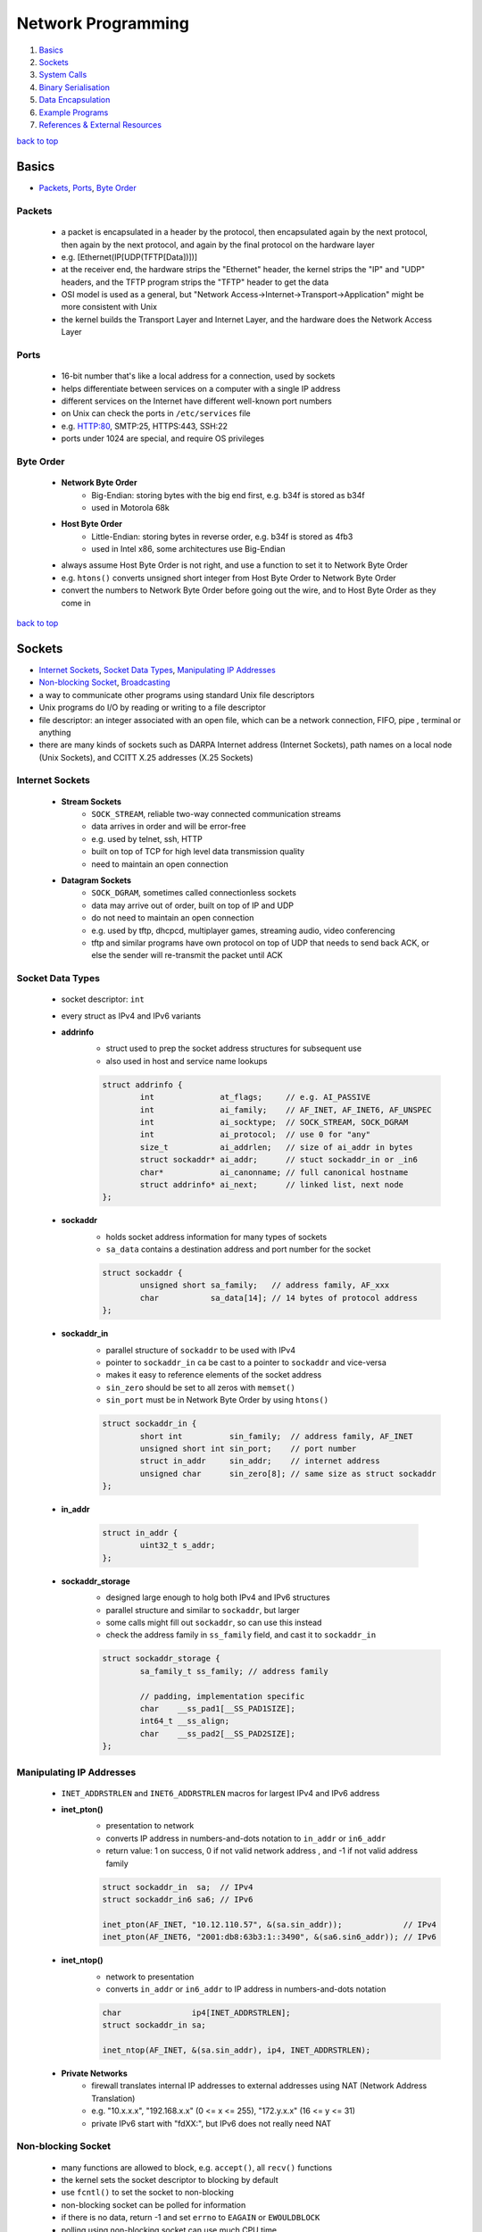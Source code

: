 ===================
Network Programming
===================

1. `Basics`_
2. `Sockets`_
3. `System Calls`_
4. `Binary Serialisation`_
5. `Data Encapsulation`_
6. `Example Programs`_
7. `References & External Resources`_

`back to top <#network-programming>`_

Basics
======

* `Packets`_, `Ports`_, `Byte Order`_

Packets
-------
    * a packet is encapsulated in a header by the protocol, then encapsulated again by the next
      protocol, then again by the next protocol, and again by the final protocol on the
      hardware layer
    * e.g. [Ethernet(IP[UDP(TFTP[Data])])]
    * at the receiver end, the hardware strips the "Ethernet" header, the kernel strips the
      "IP" and "UDP" headers, and the TFTP program strips the "TFTP" header to get the data
    * OSI model is used as a general, but "Network Access->Internet->Transport->Application"
      might be more consistent with Unix
    * the kernel builds the Transport Layer and Internet Layer, and the hardware does the
      Network Access Layer

Ports
-----
    * 16-bit number that's like a local address for a connection, used by sockets
    * helps differentiate between services on a computer with a single IP address
    * different services on the Internet have different well-known port numbers
    * on Unix can check the ports in ``/etc/services`` file
    * e.g. HTTP:80, SMTP:25, HTTPS:443, SSH:22
    * ports under 1024 are special, and require OS privileges

Byte Order
----------
    * **Network Byte Order**
        - Big-Endian: storing bytes with the big end first, e.g. b34f is stored as b34f
        - used in Motorola 68k
    * **Host Byte Order**
        - Little-Endian: storing bytes in reverse order, e.g. b34f is stored as 4fb3
        - used in Intel x86, some architectures use Big-Endian
    * always assume Host Byte Order is not right, and use a function to set it to Network Byte
      Order
    * e.g. ``htons()`` converts unsigned short integer from Host Byte Order to Network Byte Order
    * convert the numbers to Network Byte Order before going out the wire, and to Host Byte
      Order as they come in

`back to top <#network-programming>`_

Sockets
=======

* `Internet Sockets`_, `Socket Data Types`_, `Manipulating IP Addresses`_
* `Non-blocking Socket`_, `Broadcasting`_
* a way to communicate other programs using standard Unix file descriptors
* Unix programs do I/O by reading or writing to a file descriptor
* file descriptor: an integer associated with an open file, which can be a network connection,
  FIFO, pipe , terminal or anything
* there are many kinds of sockets such as DARPA Internet address (Internet Sockets), path names
  on a local node (Unix Sockets), and CCITT X.25 addresses (X.25 Sockets)

Internet Sockets
----------------
    * **Stream Sockets**
        - ``SOCK_STREAM``, reliable two-way connected communication streams
        - data arrives in order and will be error-free
        - e.g. used by telnet, ssh, HTTP
        - built on top of TCP for high level data transmission quality
        - need to maintain an open connection
    * **Datagram Sockets**
        - ``SOCK_DGRAM``, sometimes called connectionless sockets
        - data may arrive out of order, built on top of IP and UDP
        - do not need to maintain an open connection
        - e.g. used by tftp, dhcpcd, multiplayer games, streaming audio, video conferencing
        - tftp and similar programs have own protocol on top of UDP that needs to send back
          ACK, or else the sender will re-transmit the packet until ACK

Socket Data Types
-----------------
    * socket descriptor: ``int``
    * every struct as IPv4 and IPv6 variants
    * **addrinfo**
        - struct used to prep the socket address structures for subsequent use
        - also used in host and service name lookups

        .. code-block:: c

           struct addrinfo {
                   int              at_flags;     // e.g. AI_PASSIVE
                   int              ai_family;    // AF_INET, AF_INET6, AF_UNSPEC
                   int              ai_socktype;  // SOCK_STREAM, SOCK_DGRAM
                   int              ai_protocol;  // use 0 for "any"
                   size_t           ai_addrlen;   // size of ai_addr in bytes
                   struct sockaddr* ai_addr;      // stuct sockaddr_in or _in6
                   char*            ai_canonname; // full canonical hostname
                   struct addrinfo* ai_next;      // linked list, next node
           };


    * **sockaddr**
        - holds socket address information for many types of sockets
        - ``sa_data`` contains a destination address and port number for the socket

        .. code-block:: c

           struct sockaddr {
                   unsigned short sa_family;   // address family, AF_xxx
                   char           sa_data[14]; // 14 bytes of protocol address
           };


    * **sockaddr_in**
        - parallel structure of ``sockaddr`` to be used with IPv4
        - pointer to ``sockaddr_in`` ca be cast to a pointer to ``sockaddr`` and vice-versa
        - makes it easy to reference elements of the socket address
        - ``sin_zero`` should be set to all zeros with ``memset()``
        - ``sin_port`` must be in Network Byte Order by using ``htons()``

        .. code-block:: c

           struct sockaddr_in {
                   short int          sin_family;  // address family, AF_INET
                   unsigned short int sin_port;    // port number
                   struct in_addr     sin_addr;    // internet address
                   unsigned char      sin_zero[8]; // same size as struct sockaddr
           };


    * **in_addr**

        .. code-block:: c

           struct in_addr {
                   uint32_t s_addr;
           };


    * **sockaddr_storage**
        - designed large enough to holg both IPv4 and IPv6 structures
        - parallel structure and similar to ``sockaddr``, but larger
        - some calls might fill out ``sockaddr``, so can use this instead
        - check the address family in ``ss_family`` field, and cast it to ``sockaddr_in``

        .. code-block:: c

           struct sockaddr_storage {
                   sa_family_t ss_family; // address family
   
                   // padding, implementation specific
                   char    __ss_pad1[__SS_PAD1SIZE];
                   int64_t __ss_align;
                   char    __ss_pad2[__SS_PAD2SIZE];
           };



Manipulating IP Addresses
-------------------------
    * ``INET_ADDRSTRLEN`` and ``INET6_ADDRSTRLEN`` macros for largest IPv4 and IPv6 address
    * **inet_pton()**
        - presentation to network
        - converts IP address in numbers-and-dots notation to ``in_addr`` or ``in6_addr``
        - return value: 1 on success, 0 if not valid network address , and -1 if not valid
          address family

        .. code-block:: c

           struct sockaddr_in  sa;  // IPv4
           struct sockaddr_in6 sa6; // IPv6
   
           inet_pton(AF_INET, "10.12.110.57", &(sa.sin_addr));             // IPv4
           inet_pton(AF_INET6, "2001:db8:63b3:1::3490", &(sa6.sin6_addr)); // IPv6


    * **inet_ntop()**
        - network to presentation
        - converts ``in_addr`` or ``in6_addr`` to IP address in numbers-and-dots notation

        .. code-block:: c

           char               ip4[INET_ADDRSTRLEN];
           struct sockaddr_in sa;
   
           inet_ntop(AF_INET, &(sa.sin_addr), ip4, INET_ADDRSTRLEN);


    * **Private Networks**
        - firewall translates internal IP addresses to external addresses using NAT (Network
          Address Translation)
        - e.g. "10.x.x.x", "192.168.x.x" (0 <= x <= 255), "172.y.x.x" (16 <= y <= 31)
        - private IPv6 start with "fdXX:", but IPv6 does not really need NAT

Non-blocking Socket
-------------------
    * many functions are allowed to block, e.g. ``accept()``, all ``recv()`` functions
    * the kernel sets the socket descriptor to blocking by default
    * use ``fcntl()`` to set the socket to non-blocking
    * non-blocking socket can be polled for information
    * if there is no data, return -1 and set ``errno`` to ``EAGAIN`` or ``EWOULDBLOCK``
    * polling using non-blocking socket can use much CPU time

    .. code-block:: c

       #include <fcntl.h>
   
       sockfd = socket(PF_INET, SOCK_STREAM, 0);
       fcntl(sockfd, F_SETFL, O_NONBLOCK);



Broadcasting
------------
    * sending data to multiple hosts at the same time
    * only available with UDP and standard IPv4
    * need to set the socket to ``SO_BROADCAST``, and it is the only difference between UDP
      application that can broadcast and one that can't
    * every receiver must go through encapsulated data to find what port the data is for
    * **To Subnet's Broadcast Address**
        - all one-bits set for the host portion, e.g 192.168.1.255
        - bitwise logic: ``network_number OR (NOT net_mask)``
        - can send to remote networks and local network
        - but the packet can be dropped by the destination's router to prevent flooding
    * **To Global Broadcast Address**
        - ``INADDR_BROADCAST``: 255.255.255.255
        - many machines will bitwise AND it with the network number to convert it to a network
          broadcast address
        - routers do not forward this type of broadcast packet off the local network

    .. code-block:: c

       int                broadcast = 1;
   
       setsockopt(sockfd, SOL_SOCKET, SO_BROADCAST, &broadcast,
                  sizeof(broadcast));


`back to top <#network-programming>`_


System Calls
============

* `getaddrinfo()`_, `socket()`_, `bind()`_, `connect()`_, `listen()`_, `accept()`_
* `send()`_, `recv()`_, `sendto()`_, `recvfrom()`_, `close()`_, `shutdown()`_
* `getpeername()`_, `gethostname()`_, `poll()`_, `select()`_

getaddrinfo()
-------------
    * returns a pointer to one or more ``addrinfo`` structures
    * used to get all ``sockaddr`` info, including DNS and service name lookups
    * ``node``: host name or IP address
    * ``service``: service name or port number
    * ``hints``: pointer to ``addrinfo`` with relevant information

    .. code-block:: c

       int getaddrinfo(const char* node, const char* service,
                       const struct addrinfo* hints, struct addrinfo** res);


    * **Listen on local host IP address**

        .. code-block:: c

           // listen on host IP address
           int              status;
           struct addrinfo  hints;
           struct addrinfo* servinfo;
   
           memset(&hints, 0, sizeof(hints)); // make sure struct is empty
           hints.ai_family   = AF_UNSPEC;   // use IPv4 or IPv6
           hints.ai_socktype = SOCK_STREAM;
           hints.ai_flags    = AI_PASSIVE; // use local host address
   
           if ((status = getaddrinfo(NULL, "3490", &hints, &servinfo)) != 0) {
                   fprintf(stderr, "getaddrinfo error: %s\n", gai_strerror(status));
                   exit(1);
           }
   
           freeaddrinfo(servinfo);



socket()
--------
    * returns a socket descriptor to communicate through using ``send()`` and ``recv()``
    * can use ``read()`` and ``write()``, but former ones provide more control over data transmission
    * returns -1 on error, and sets ``errno`` to the error's value

    .. code-block:: c

       int socket(int domain, int type, int protocol);


    * use the values from the results of ``getaddrinfo()``, and fee them to ``socket()``

        .. code-block:: c

           int             sockfd;
           struct addrinfo hints, *res;
   
           getaddrinfo("www.example.com", "http", &hints, &res);
           sockfd = socket(res->ai_family, res->ai_socktype, res->ai_protocol);



bind()
------
    * associate a socket with a port on the machine
    * commonly used to listen for incoming connections on a specific port
    * returns -1 on error, and sets ``errno`` to the error's value
    * can omit to use if binding to any local port is allowed

    .. code-block:: c

       int bind(int sockfd, const struct sockaddr* addr, int addrlen);



connect()
---------
    * make a connection to a socket
    * returns -1 on error, and sets ``errno`` to the error's value

    .. code-block:: c

       int connect(int sockfd, const struct sockaddr* addr, int addrlen);



listen()
--------
    * listens for incoming connections on a socket
    * ``backlog``: number of connections allowed on the incoming queue
    * incoming queue: contains incoming connections until ``accept()``
    * returns -1 on error, and sets ``errno`` to the error's value
    * order of sys calls when listening: ``getaddrinfo``->``socket``->``bind``->``listen``->``accept``

    .. code-block:: c

       int listen(int sockfd, int backlog);



accept()
--------
    * used to get a pending connection from an incoming queue
    * return a new socket file descriptor to be used for the single accepted connection
    * the original descriptor listens for more new connections, and new one is used to ``send()``
      and `recv()`
    * use ``close()`` to prevent more incoming connections
    * returns -1 on error, and sets ``errno`` to the error's value
    * ``addr``: pointer to local ``sockaddr_storage``, will save information about the incoming
      connection
    * ``addr_len``: local int set to ``sizeof(struct sockaddr_storage)``

    .. code-block:: c

       int accept(int sockfd, struct sockaddr* addr, socklen_t* restrict addr_len);



send()
------
    * used to communicate over stream sockets or connected datagram sockets
    * returns number of bytes sent
    * returns -1 on error, and sets ``errno`` to the error's value
    * if return value does not match ``len``, must send the rest of the data
    * ``msg``: pointer to the data to send
    * ``len``: length of data in bytes

    .. code-block:: c

       int send(int sockfd, const void* msg, int len, int flags);


    * **Partial send**
        - kernel might not send all data out in one chunk
        - need to handle the data left in the buffer

        .. code-block:: c

           int sendall(int s, char* buf, int* len)
           {
                   int total     = 0;
                   int bytesleft = *len;
                   int n;
   
                   while (total < *len) {
                           n = send(s, buf + total, bytesleft, 0);
                           if (n == -1) {
                                   break;
                           }
                           total     += n;
                           bytesleft -= n;
                   }
   
                   *len = total;
   
                   return n == -1 ? -1 : 0;
           }




recv()
------
    * used to receive over stream sockets or connected datagram sockets
    * returns number of bytes actually read into the buffer
    * returns -1 on error, and sets ``errno`` to the error's value
    * return 0 means the remote side has closed the connection
    * ``buf``: buffer to read the data into
    * ``len``: maximum length of the buffer

    .. code-block:: c

       int recv(int sockfd, void* buf, int len, int flags);



sendto()
--------
    * used to communicate over unconnected datagram sockets
    * destination address structure is obtained from ``getaddrinfo()``, or from ``recvfrom()`` or
      hardcoded
    * returns number of bytes sent
    * returns -1 on error, and sets ``errno`` to the error's value
    * if return value does not match ``len``, must send the rest of the data
    * ``addr``: pointer to ``sockaddr``, which will be recasted

    .. code-block:: c

       int sendto(int sockfd, const void* msg, int len, int flags,
                  const struct sockaddr* addr, socklen_t addr_len);



recvfrom()
----------
    * used to receive over unconnected datagram sockets
    * returns number of bytes actually read into the buffer
    * returns -1 on error, and sets ``errno`` to the error's value
    * return 0 means the remote side has closed the connection
    * ``addr``: pointer to ``sockaddr``, which will be recasted

    .. code-block:: c

       int recvfrom(int sockfd, void* buf, int len, int flags, struct sockaddr* addr,
                    socklen_t* addr_len);



close()
-------
    * prevent reads and writes to the socket
    * attempting to read or write the socket will receive an error
    * must be used to free a socket descriptor
    * returns 0 on success, -1 on error, and sets ``errno`` to the error's value

    .. code-block:: c

       close(sockfd);



shutdown()
----------
    * have more control over how the socket closes
    * does not actually close the file descriptor, but changes its usability
    * allows to cut off communication in a certain direction, or both ways
    * ``how``: 0 = disallow further receives, 1 = disallow further sends, 2 = disallow further
      sends and receives like `close()`
    * returns 0 on success, -1 on error, and sets ``errno`` to the error's value

    .. code-block:: c

       int shutdown(int sockfd, int how);



getpeername()
-------------
    * get the name of the connected peer socket
    * returns 0 on success, -1 on error, and sets ``errno`` to the error's value
    * after getting the address, can use ``inet_ntop()``, ``getnameinfo()``, or ``gethostbyaddr()``
      to print or get more information
    * ``addr``: holds the information about the other side of the connection

    .. code-block:: c

       int getpeername(int sockfd, struct sockaddr* addr, int* addr_len);



gethostname()
-------------
    * returns the name of the computer the program is running on
    * the name can be used by ``getaddrinfo()`` to determine the IP address of the local machine
    * returns 0 on success, -1 on error, and sets ``errno`` to the error's value
    * ``hostname``: pointer to an array of chars to store the name on function return
    * ``size``: length in bytes of the ``hostname`` array

    .. code-block:: c

       int gethostname(char* hostname, size_t size);



poll()
------
    * allows to monitor sockets at once and handle the ready ones
    * slow for large number of connections, use ``libevent`` for better performance
    * use an array of ``struct pollfd`` with sockets and events to monitor
    * OS will block ``poll()`` until one of the events or a user-specified timeout occurs
    * return number of elements in the array for which events have occurred
    * need to check which elements have events occurred, count the numbers when checking and
      stop when count is equal to the return value
    * make enough space for the array or ``realloc()`` as needed
    * to delete from the array, copy the last element over-top the one to delete, and pass in
      one fewer as the count to `poll()`, or set any `fd` field to a negative number
    * ``nfds``: count of elements in the array
    * ``timeout``: in milliseconds, specify negative value to wait indefinitely
    * ``POLLIN``: alert when data is ready to ``recv()`` on the socket
    * ``POLLOUT``: alert when ready to ``send()`` data to the socket without blocking

    .. code-block:: c

       #include <poll.h>
   
       int poll(struct pollfd fds[], nfds_t nfds, int timeout);
   
       struct pollfd {
               int   fd;      // socket
               short events;  // bitmap of events
               short revents; // when poll() returns, bitmap of events that
                              // occurred
       };



select()
--------
    * allows to monitor sockets at once and handle the ready ones for read, write and sockets
      that raise exceptions
    * slow for large number of connections, use ``libevent`` for better performance
    * monitors sets of file descriptors in ``readfds``, ``writefds``, and ``exceptfds``
    * returns the number of file descriptors in three sets, which are also modified
    * returns -1 on error, and sets ``errno`` to the error's value, and the file descriptor sets
      are unmodified
    * ``nfds``: should be set to highest-numbered file descriptor plus 1
    * ``timeout``: interval to block and wait for file descriptor to be ready, set ``NULL`` to wait
      indefinitely
    * when the function returns, ``timeout`` might be updated to show the time remaining, but
      depends on Unix flavour, do not rely on it to for portability
    * ``FD_SET(int fd, fd_set* set);``: add ``fd`` to the set
    * ``FD_CLR(int fd, fd_set* set);``: remove ``fd`` from the set
    * ``FD_ISSET(int fd, fd_set* set);``: return ``true`` if ``fd`` is in the set
    * ``FD_ZERO(fd_set* set);``: clear the set
    * **Linux Bugs**
        - sometimes ``select()`` can return ready to read, and then not actually be ready, and it
          can block ``read()``
        - to solve this, set ``O_NONBLOCK`` flag on the receiving socket to error with
          ``EWOULDBLOCK``

    .. code-block:: c

       #include <sys/select.h>
   
       struct timeval {
               int tv_set;  // seconds
               int tv_usec; // microsecond
       };
   
       int select(int nfds, fd_set* readfds, fd_set* writefds, fd_set* exceptfds,
                  struct timeval* timeout);


`back to top <#network-programming>`_

Binary Serialisation
====================

* `Encode as Text`_, `Pass Raw Data`_, `Encode as Portable Binary Form`_
* used where a specific byte order is required for communication between systems that may have
  different native byte orders
* use serialisation libraries instead of implementing own
* attackers can send badly-constructed packets which will be executed during unpacking

Encode as Text
--------------
    * can easily print and read binary data encoded as text
    * human-readable protocol, such as Internet Relay Chat (IRC), is good for
      non-bandwidth-intensive situation
    * slow to convert, and take more space

Pass Raw Data
-------------
    * take a pointer to the data to send, and call ``send()``
    * not all architectures represent numbers with the same bit representation or the same byte
      ordering

    .. code-block:: c

       // send
       double send_d = 3.4901;
       send(sockfd, &send_d, sizeof(send_d), 0); // non-portable
   
       // receive
       double receive_d;
       recv(sockfd, &receive_d, sizeof(receive_d), 0); // non-portable



Encode as Portable Binary Form
------------------------------
    * pack the data into known binary format and the receiver can unpack it, such as ``htons()``
      and `ntohs()`

    .. code-block:: c

       uint32_t htonf(float f)
       {
               uint32_t p;
               uint32_t sign;
   
               if (f < 0) {
                       sign = 1;
                       f    = -f;
               }
               else {
                       sign = 0;
               }
   
               p = ((((uint32_t)f) & 0x7fff) << 16) |
                   (sign << 31); // whole part and sign
               p |= (uint32_t)((f - (int)f) * 65536.0f) & 0xffff; // fraction
   
               return p;
       }
   
       float ntohf(uint32_t p)
       {
               float f  = ((p >> 16) & 0x7fff);    // whole part
               f       += (p & 0xffff) / 65536.0f; // fraction
   
               if (((p >> 31) & 0x1) == 0x1) {
                       f = -f; // sign bit set
               }
   
               return f;
       }


`back to top <#network-programming>`_

Data Encapsulation
==================

* `Example Packet Structure`_
* encapsulate data in a header and packet structure
* both client and server know how to pack/marshal and unpack/unmarshal

Example Packet Structure
------------------------
    * packet order of ``len name chatdata``
    * ``len``: total length of the packet
    * ``name``: user name, NULL-padded if necessary
    * ``chatdata``: data sent by user
    * each field can have specific size
    * the data muse be completely sent, even if it takes multiple calls to ``send()``
    * always assume only partial packet is received, and call ``recv()`` multiple times
    * **Receive Method 1**
        - since every packet starts with a length, call ``recv()`` to get the packet length
        - call it again specifying exactly the remaining length of the packet
        - only need one buffer per packet, but need to call ``recv()`` at least twice to get all
          data
    * **Receive Method 2**
        - call ``recv()`` with maximum number of bytes in a packet, might get some of the next
          packet
        - use a buffer big enough for two packets, and reconstruct the packets
        - in every ``recv()``, append the data into the buffer, and check if the packet is
          complete by comparing bytes in the buffer with the length specified in the header
        - remove the packet after processing, and move the second packet, maybe partial of it,
          to the front of the buffer
        - can use a circular buffer instead of removing and moving packets

`back to top <#network-programming>`_

Example Programs
================

* `Show IP Address`_, `Stream Client-Server`_, `Datagram Client-Server`_, `Poll Server`_, `Select Server`_
* `Encode into IEEE-754`_

Show IP Address
---------------
    * example program that show IP addresses for given host on the cmd
    * compile and run with ``PROGRAM_NAME HOST_NAME``

    .. code-block:: c

       #include <arpa/inet.h>
       #include <netdb.h>
       #include <netinet/in.h>
       #include <stdio.h>
       #include <string.h>
       #include <sys/socket.h>
       #include <sys/types.h>
   
       int main(int argc, char* argv[])
       {
               struct addrinfo hints, *res, *p;
               int             status;
               char            ipstr[INET6_ADDRSTRLEN];
   
               if (argc != 2) {
                       fprintf(stderr, "usage: showip hostname\n");
                       return 1;
               }
   
               memset(&hints, 0, sizeof(hints));
               hints.ai_family   = AF_UNSPEC;
               hints.ai_socktype = SOCK_STREAM;
   
               if ((status = getaddrinfo(argv[1], NULL, &hints, &res)) != 0) {
                       fprintf(stderr, "getaddrinfo: %s\n", gai_strerror(status));
                       return 2;
               }
   
               printf("IP addresses for %s:\n\n", argv[1]);
   
               for (p = res; p != NULL; p = p->ai_next) {
                       void* addr;
                       char* ipver;
                       if (p->ai_family == AF_INET) {
                               struct sockaddr_in* ipv4 =
                                   (struct sockaddr_in*)p->ai_addr;
                               addr  = &(ipv4->sin_addr);
                               ipver = "IPv4";
                       }
                       else {
                               struct sockaddr_in6* ipv6 =
                                   (struct sockaddr_in6*)p->ai_addr;
                               addr  = &(ipv6->sin6_addr);
                               ipver = "IPv6";
                       }
   
                       inet_ntop(p->ai_family, addr, ipstr, sizeof(ipstr));
                       printf("%s: %s\n", ipver, ipstr);
               }
   
               freeaddrinfo(res);
               return 0;
       }



Stream Client-Server
--------------------
    * client-server can use ``SOCK_STREAM``, ``SOCK_DGRAM`` or anything else, as long as using the
      same thing
    * **Server**

        .. code-block:: c

           #include <arpa/inet.h>
           #include <errno.h>
           #include <netdb.h>
           #include <netinet/in.h>
           #include <stdio.h>
           #include <stdlib.h>
           #include <string.h>
           #include <sys/socket.h>
           #include <sys/types.h>
           #include <sys/wait.h>
           #include <unistd.h>
   
           #define PORT    "3049"
           #define BACKLOG 10
   
           void  sigchld_handler(int);
           void* get_in_addr(struct sockaddr*);
   
           int main(int argc, char* argv[])
           {
                   int                     sockfd, new_fd;
                   struct addrinfo         hints, *servinfo, *p;
                   struct sockaddr_storage their_addr;
                   socklen_t               sin_size;
                   struct sigaction        sa;
                   int                     yes = 1;
                   char                    s[INET6_ADDRSTRLEN];
                   int                     rv;
                   char*                   msg = "hello world";
   
                   memset(&hints, 0, sizeof(hints));
                   hints.ai_family   = AF_UNSPEC;
                   hints.ai_socktype = SOCK_STREAM;
                   hints.ai_flags    = AI_PASSIVE;
   
                   if ((rv = getaddrinfo(NULL, PORT, &hints, &servinfo)) != 0) {
                           fprintf(stderr, "getaddrinfo: %s\n", gai_strerror(rv));
                           return 1;
                   }
   
                   for (p = servinfo; p != NULL; p = p->ai_next) {
                           if ((sockfd = socket(p->ai_family, p->ai_socktype,
                                                p->ai_protocol)) == -1) {
                                   perror("server: socket");
                                   continue;
                           }
   
                           if (setsockopt(sockfd, SOL_SOCKET, SO_REUSEADDR, &yes,
                                          sizeof(int)) == -1) {
                                   perror("setsockopt");
                                   exit(1);
                           }
   
                           if (bind(sockfd, p->ai_addr, p->ai_addrlen) == -1) {
                                   close(sockfd);
                                   perror("server: bind");
                                   continue;
                           }
                           break;
                   }
   
                   freeaddrinfo(servinfo);
   
                   if (p == NULL) {
                           fprintf(stderr, "server: failed to bind\n");
                           exit(1);
                   }
   
                   if (listen(sockfd, BACKLOG) == -1) {
                           perror("listen");
                           exit(1);
                   }
   
                   sa.sa_handler = sigchld_handler;
                   sigemptyset(&sa.sa_mask);
                   sa.sa_flags = SA_RESTART;
   
                   // reap zombie processes that appear as fork()ed child processes exit
                   if (sigaction(SIGCHLD, &sa, NULL) == -1) {
                           perror("sigaction");
                           exit(1);
                   }
   
                   printf("server: waiting for connections on port %s...\n", PORT);
   
                   while (1) {
                           sin_size = sizeof(their_addr);
                           new_fd =
                               accept(sockfd, (struct sockaddr*)&their_addr, &sin_size);
                           if (new_fd == -1) {
                                   perror("accept");
                                   continue;
                           }
   
                           inet_ntop(their_addr.ss_family,
                                     get_in_addr((struct sockaddr*)&their_addr), s,
                                     sizeof(s));
   
                           printf("server: got connection from %s\n", s);
   
                           if (!fork()) {
                                   close(sockfd);
                                   if (send(new_fd, msg, strlen(msg), 0) == -1) {
                                           perror("send");
                                   }
                                   close(new_fd);
                                   exit(0);
                           }
                           close(new_fd);
                   }
   
                   return 0;
           }
   
           void sigchld_handler(int s)
           {
                   int saved_errno = errno;
                   while (waitpid(-1, NULL, WNOHANG) > 0)
                           ;
   
                   errno = saved_errno;
           }
   
           void* get_in_addr(struct sockaddr* sa)
           {
                   if (sa->sa_family == AF_INET) {
                           return &(((struct sockaddr_in*)sa)->sin_addr);
                   }
   
                   return &(((struct sockaddr_in6*)sa)->sin6_addr);
           }


    * **Client**

        .. code-block:: c

           #include <arpa/inet.h>
           #include <errno.h>
           #include <netdb.h>
           #include <netinet/in.h>
           #include <stdio.h>
           #include <stdlib.h>
           #include <string.h>
           #include <sys/socket.h>
           #include <sys/types.h>
           #include <unistd.h>
   
           #define PORT        "3049"
           #define MAXDATASIZE 100
   
           void* get_in_addr(struct sockaddr*);
   
           int main(int argc, char* argv[])
           {
                   int             sockfd, numbytes;
                   char            buf[MAXDATASIZE];
                   struct addrinfo hints, *servinfo, *p;
                   int             rv;
                   char            s[INET6_ADDRSTRLEN];
   
                   if (argc != 2) {
                           fprintf(stderr, "usage: client hostname\n");
                           exit(1);
                   }
   
                   memset(&hints, 0, sizeof(hints));
                   hints.ai_family   = AF_UNSPEC;
                   hints.ai_socktype = SOCK_STREAM;
   
                   if ((rv = getaddrinfo(argv[1], PORT, &hints, &servinfo)) != 0) {
                           fprintf(stderr, "getaddrinfo: %s\n", gai_strerror(rv));
                           return 1;
                   }
   
                   for (p = servinfo; p != NULL; p = p->ai_next) {
                           if ((sockfd = socket(p->ai_family, p->ai_socktype,
                                                p->ai_protocol)) == -1) {
                                   perror("client: socket");
                                   continue;
                           }
   
                           if (connect(sockfd, p->ai_addr, p->ai_addrlen) == -1) {
                                   close(sockfd);
                                   perror("client: connect");
                                   continue;
                           }
                           break;
                   }
   
                   if (p == NULL) {
                           fprintf(stderr, "client: failed to connect\n");
                           return 2;
                   }
   
                   inet_ntop(p->ai_family, get_in_addr((struct sockaddr*)p->ai_addr), s,
                             sizeof(s));
                   printf("client: connecting to %s\n", s);
   
                   freeaddrinfo(servinfo);
   
                   if ((numbytes = recv(sockfd, buf, MAXDATASIZE - 1, 0)) == -1) {
                           perror("recv");
                           exit(1);
                   }
   
                   buf[numbytes] = '\0';
   
                   printf("client: received '%s'\n", buf);
   
                   close(sockfd);
                   return 0;
           }
   
           void* get_in_addr(struct sockaddr* sa)
           {
                   if (sa->sa_family == AF_INET) {
                           return &(((struct sockaddr_in*)sa)->sin_addr);
                   }
   
                   return &(((struct sockaddr_in6*)sa)->sin6_addr);
           }



Datagram Client-Server
----------------------
    * do not need to use ``listen()`` or ``accept()``
    * **Server**

        .. code-block:: c

           #include <arpa/inet.h>
           #include <errno.h>
           #include <netdb.h>
           #include <netinet/in.h>
           #include <stdio.h>
           #include <stdlib.h>
           #include <string.h>
           #include <sys/socket.h>
           #include <sys/types.h>
           #include <unistd.h>
   
               #define port      "4950"
               #define maxbuflen 100
   
               void* get_in_addr(struct sockaddr*);
   
               int main(int argc, char* argv[])
               {
                       int                     sockfd;
                       struct addrinfo         hints, *servinfo, *p;
                       int                     rv;
                       int                     numbytes;
                       struct sockaddr_storage their_addr;
                       char                    buf[maxbuflen];
                       socklen_t               addr_len;
                       char                    s[inet6_addrstrlen];
   
                       memset(&hints, 0, sizeof(hints));
                       hints.ai_family   = af_inet6;
                       hints.ai_socktype = sock_dgram;
                       hints.ai_flags    = ai_passive;
   
                       if ((rv = getaddrinfo(null, port, &hints, &servinfo)) != 0) {
                               fprintf(stderr, "getaddrinfo: %s\n", gai_strerror(rv));
                               return 1;
                       }
   
                       for (p = servinfo; p != null; p = p->ai_next) {
                               if ((sockfd = socket(p->ai_family, p->ai_socktype,
                                                    p->ai_protocol)) == -1) {
                                       perror("server: socket");
                                       continue;
                               }
   
                               if (bind(sockfd, p->ai_addr, p->ai_addrlen) == -1) {
                                       close(sockfd);
                                       perror("server: bind");
                                       continue;
                               }
   
                               break;
                       }
   
                       if (p == null) {
                               fprintf(stderr, "server: failed to bind socket\n");
                               return 2;
                       }
   
                       freeaddrinfo(servinfo);
   
                       printf("server: waiting to recvfrom port %s...\n", port);
   
                       addr_len = sizeof(their_addr);
                       if ((numbytes = recvfrom(sockfd, buf, maxbuflen - 1, 0,
                                                (struct sockaddr*)&their_addr, &addr_len)) ==
                           -1) {
                               perror("recvfrom");
                               exit(1);
                       }
   
                       printf("server: got packet from %s\n",
                              inet_ntop(their_addr.ss_family,
                                        get_in_addr((struct sockaddr*)&their_addr), s,
                                        sizeof(s)));
   
                       printf("server: packet is %d bytes long\n", numbytes);
                       buf[numbytes] = '\0';
                       printf("server: packet contains \"%s\"\n", buf);
   
                       close(sockfd);
   
                       return 0;
               }
   
               void* get_in_addr(struct sockaddr* sa)
               {
                       if (sa->sa_family == af_inet)
                               return &(((struct sockaddr_in*)sa)->sin_addr);
   
                       return &(((struct sockaddr_in6*)sa)->sin6_addr);
           }


    * **Client**

        .. code-block:: c

           #include <arpa/inet.h>
           #include <errno.h>
           #include <netdb.h>
           #include <netinet/in.h>
           #include <stdio.h>
           #include <stdlib.h>
           #include <string.h>
           #include <sys/socket.h>
           #include <sys/types.h>
           #include <unistd.h>
   
           #define SERVERPORT "4950"
   
           int main(int argc, char* argv[])
           {
                   int             sockfd;
                   struct addrinfo hints, *servinfo, *p;
                   int             rv;
                   int             numbytes;
   
                   if (argc != 3) {
                           fprintf(stderr, "usage: client hostname message\n");
                           exit(1);
                   }
   
                   memset(&hints, 0, sizeof(hints));
                   hints.ai_family   = AF_INET6;
                   hints.ai_socktype = SOCK_DGRAM;
   
                   if ((rv = getaddrinfo(argv[1], SERVERPORT, &hints, &servinfo)) != 0) {
                           fprintf(stderr, "getaddrinfo: %s\n", gai_strerror(rv));
                           return 1;
                   }
   
                   for (p = servinfo; p != NULL; p = p->ai_next) {
                           if ((sockfd = socket(p->ai_family, p->ai_socktype,
                                                p->ai_protocol)) == -1) {
                                   perror("client: socket");
                                   continue;
                           }
   
                           break;
                   }
   
                   if (p == NULL) {
                           fprintf(stderr, "client: failed to create socket\n");
                           return 2;
                   }
   
                   if ((numbytes = sendto(sockfd, argv[2], strlen(argv[2]), 0, p->ai_addr,
                                          p->ai_addrlen)) == -1) {
                           perror("client: sendto");
                           exit(1);
                   }
   
                   freeaddrinfo(servinfo);
   
                   printf("client: sent %d bytes to %s\n", numbytes, argv[1]);
                   close(sockfd);
   
                   return 0;
           }



Poll Server
-----------

    .. code-block:: c

       #include <arpa/inet.h>
       #include <netdb.h>
       #include <poll.h>
       #include <stdio.h>
       #include <stdlib.h>
       #include <string.h>
       #include <sys/socket.h>
       #include <sys/types.h>
       #include <unistd.h>
   
       #define PORT    "8080"
       #define BACKLOG 10
   
       void* get_in_addr(struct sockaddr*);
       int   get_socket(void);
       void  add_to_fds(struct pollfd*[], int, int*, int*);
       void  del_from_fds(struct pollfd*[], int, int*);
   
       int main(int argc, char* argv[])
       {
               int                     sockfd, client_fd;
               struct sockaddr_storage client_addr;
               socklen_t               addr_len;
               char                    buf[256];
               char                    s[INET6_ADDRSTRLEN];
   
               int fd_count = 0;
               int fd_size  = 5;
   
               struct pollfd* fds = malloc(sizeof(*fds) * fd_size);
   
               sockfd = get_socket();
   
               if (sockfd == -1) {
                       fprintf(stderr, "server: socket\n");
                       exit(1);
               }
   
               fds[0].fd     = sockfd;
               fds[0].events = POLLIN;
   
               fd_count = 1;
   
               while (1) {
                       int poll_count = poll(fds, fd_count, -1);
   
                       if (poll_count == -1) {
                               perror("server: poll");
                               exit(1);
                       }
   
                       for (int i = 0; i < fd_count; ++i) {
                               if (fds[i].revents & POLLIN) {
                                       if (fds[i].fd == sockfd) {
                                               addr_len  = sizeof(client_addr);
                                               client_fd = accept(
                                                   sockfd,
                                                   (struct sockaddr*)&client_addr,
                                                   &addr_len);
   
                                               if (client_fd == -1) {
                                                       perror("server: accept");
                                               }
                                               else {
                                                       add_to_fds(&fds, client_fd,
                                                                  &fd_count, &fd_size);
                                                       printf(
                                                           "server: new connection "
                                                           "from %s on socket %d\n",
                                                           inet_ntop(
                                                               client_addr.ss_family,
                                                               get_in_addr((
                                                                   struct
                                                                   sockaddr*)&client_addr),
                                                               s, sizeof(s)),
                                                           client_fd);
                                               }
                                       }
                                       else {
                                               int nbytes    = recv(fds[i].fd, buf,
                                                                    sizeof(buf), 0);
                                               int sender_fd = fds[i].fd;
   
                                               if (nbytes <= 0) {
                                                       if (nbytes == 0) {
                                                               printf("server: socket "
                                                                      "%d hung up\n",
                                                                      sender_fd);
                                                       }
                                                       else {
                                                               perror("server: recv");
                                                       }
   
                                                       close(fds[i].fd);
                                                       del_from_fds(&fds, i,
                                                                    &fd_count);
                                               }
                                               else {
                                                       for (int j = 0; j < fd_count;
                                                            ++j) {
                                                               int dest_fd = fds[i].fd;
                                                               if (dest_fd != sockfd &&
                                                                   dest_fd !=
                                                                       sender_fd) {
                                                                       if (send(
                                                                               dest_fd,
                                                                               buf,
                                                                               nbytes,
                                                                               0) ==
                                                                           -1) {
                                                                               perror(
                                                                                   "se"
                                                                                   "rv"
                                                                                   "er"
                                                                                   ": "
                                                                                   "se"
                                                                                   "n"
                                                                                   "d");
                                                                       }
                                                               }
                                                       }
                                               }
                                       } // END handle data from client
                               }         // END got ready-to-read from poll()
                       }                 // END looping through file descriptors
               }                         // END while loop
               return 0;
       }
   
       int get_socket(void)
       {
               int sockfd;
               int yes = 1;
               int rv;
   
               struct addrinfo hints, *servinfo, *p;
   
               memset(&hints, 0, sizeof(hints));
               hints.ai_family   = AF_UNSPEC;
               hints.ai_socktype = SOCK_STREAM;
               hints.ai_flags    = AI_PASSIVE;
   
               if ((rv = getaddrinfo(NULL, PORT, &hints, &servinfo)) != 0) {
                       fprintf(stderr, "server: getaddrinfo %s\n", gai_strerror(rv));
                       exit(1);
               }
   
               for (p = servinfo; p != NULL; p = p->ai_next) {
                       if ((sockfd = socket(p->ai_family, p->ai_socktype,
                                            p->ai_protocol)) == -1) {
                               perror("server: socket");
                               continue;
                       }
   
                       if (setsockopt(sockfd, SOL_SOCKET, SO_REUSEADDR, &yes,
                                      sizeof(int)) == -1) {
                               perror("server: setsockopt");
                               continue;
                       }
   
                       if (bind(sockfd, p->ai_addr, p->ai_addrlen) == -1) {
                               perror("server: bind");
                               close(sockfd);
                               continue;
                       }
   
                       break;
               }
   
               freeaddrinfo(servinfo);
   
               if (p == NULL) {
                       return -1;
               }
   
               if (listen(sockfd, BACKLOG) == -1) {
                       return -1;
               }
   
               return sockfd;
       }
   
       void* get_in_addr(struct sockaddr* sa)
       {
               if (sa->sa_family == AF_INET) {
                       return &(((struct sockaddr_in*)sa)->sin_addr);
               }
               return &(((struct sockaddr_in6*)sa)->sin6_addr);
       }
   
       void add_to_fds(struct pollfd* fds[], int newfd, int* fd_count, int* fd_size)
       {
               if (*fd_count == *fd_size) {
                       *fd_size *= 2;
                       *fds      = realloc(*fds, sizeof(**fds) * (*fd_size));
               }
   
               (*fds)[*fd_count].fd     = newfd;
               (*fds)[*fd_count].events = POLLIN;
   
               ++(*fd_count);
       }
   
       void del_from_fds(struct pollfd* fds[], int i, int* fd_count)
       {
               fds[i] = fds[*fd_count - 1];
               --(*fd_count);
       }



Select Server
-------------

    .. code-block:: c

       #include <arpa/inet.h>
       #include <netdb.h>
       #include <stdio.h>
       #include <stdlib.h>
       #include <string.h>
       #include <sys/select.h>
       #include <sys/socket.h>
       #include <sys/types.h>
       #include <unistd.h>
   
       #define MAXBUFLEN 256
       #define SERVER    "localhost"
       #define PORT      "8080"
       #define BACKLOG   10
   
       void* get_in_addr(struct sockaddr*);
   
       int main(int argc, char* argv[])
       {
               struct addrinfo         hints, *servinfo, *p;
               struct sockaddr_storage client_addr;
   
               fd_set main_fds;
               fd_set read_fds;
               int    fdmax;
   
               int       sockfd, client_fd;
               socklen_t addrlen;
   
               char buf[MAXBUFLEN], s[INET6_ADDRSTRLEN];
               int  recv_bytes;
               int  yes = 1;
               int  i, j, rv;
   
               FD_ZERO(&main_fds);
               FD_ZERO(&read_fds);
   
               memset(&hints, 0, sizeof(hints));
               hints.ai_family   = AF_INET;
               hints.ai_socktype = SOCK_STREAM;
               hints.ai_flags    = AI_PASSIVE;
   
               if ((rv = getaddrinfo(SERVER, PORT, &hints, &servinfo)) != 0) {
                       fprintf(stderr, "server: getaddrinfo %s\n", gai_strerror(rv));
                       exit(1);
               }
   
               for (p = servinfo; p != NULL; p = p->ai_next) {
                       if ((sockfd = socket(p->ai_family, p->ai_socktype,
                                            p->ai_protocol)) == -1) {
                               perror("server: socket");
                               continue;
                       }
   
                       if (setsockopt(sockfd, SOL_SOCKET, SO_REUSEADDR, &yes,
                                      sizeof(int)) == -1) {
                               perror("server: setsockopt");
                               continue;
                       }
   
                       if (bind(sockfd, p->ai_addr, p->ai_addrlen) == -1) {
                               perror("server: bind");
                               close(sockfd);
                               continue;
                       }
                       break;
               }
   
               if (p == NULL) {
                       fprintf(stderr, "server: failed to bind\n");
                       exit(1);
               }
   
               freeaddrinfo(servinfo);
   
               if (listen(sockfd, BACKLOG) == -1) {
                       perror("server: listen");
                       exit(1);
               }
   
               printf("server: listening on port %s...\n", PORT);
   
               FD_SET(sockfd, &main_fds);
               fdmax = sockfd;
   
               while (1) {
                       read_fds = main_fds;
                       if (select(fdmax + 1, &read_fds, NULL, NULL, NULL) == -1) {
                               perror("server: select");
                               exit(1);
                       }
   
                       for (i = 0; i <= fdmax; ++i) {
                               if (FD_ISSET(i, &read_fds)) {
                                       if (i == sockfd) {
                                               addrlen   = sizeof(client_addr);
                                               client_fd = accept(
                                                   sockfd,
                                                   (struct sockaddr*)&client_addr,
                                                   &addrlen);
   
                                               if (client_fd == -1) {
                                                       perror("server: accept");
                                               }
                                               else {
                                                       FD_SET(client_fd, &main_fds);
                                                       if (client_fd > fdmax) {
                                                               fdmax = client_fd;
                                                       }
                                                       inet_ntop(
                                                           client_addr.ss_family,
                                                           get_in_addr((
                                                               struct
                                                               sockaddr*)&client_addr),
                                                           s, sizeof(s));
                                                       printf("server: got connection "
                                                              "from %s\n",
                                                              s);
                                               }
                                       }
                                       else {
                                               if ((recv_bytes =
                                                        recv(i, buf, sizeof(buf),
                                                             0)) <= 0) {
                                                       if (recv_bytes == 0) {
                                                               printf("server: socket "
                                                                      "%d hung up\n",
                                                                      i);
                                                       }
                                                       else {
                                                               perror("recv");
                                                       }
                                                       close(i);
                                                       FD_CLR(i, &main_fds);
                                               }
                                               else {
                                                       for (j = 0; j <= fdmax; ++j) {
                                                               if (FD_ISSET(
                                                                       j, &main_fds)) {
                                                                       if (j !=
                                                                               sockfd &&
                                                                           j != i) {
                                                                               if (send(
                                                                                       j,
                                                                                       buf,
                                                                                       recv_bytes,
                                                                                       0) ==
                                                                                   -1) {
                                                                                       perror(
                                                                                           "send");
                                                                               }
                                                                       }
                                                               }
                                                       }
                                               }
                                       } // END handle data from client
                               }         // END handle new connection
                       }                 // END looping through file descriptors
               }                         // END while loop
   
               return 0;
       }
   
       void* get_in_addr(struct sockaddr* sa)
       {
               if (sa->sa_family == AF_INET) {
                       return &(((struct sockaddr_in*)sa)->sin_addr);
               }
   
               return &(((struct sockaddr_in6*)sa)->sin6_addr);
       }



Encode into IEEE-754
--------------------
    * encode floats and doubles into IEEE-754 format

    .. code-block:: c

       #include <inttypes.h>
       #include <stdint.h>
       #include <stdio.h>
   
       #define pack754_32(f)   (pack754((f), 32, 8))
       #define pack754_64(f)   (pack754((f), 64, 11))
       #define unpack754_32(f) (unpack754((f), 32, 8))
       #define unpack754_64(f) (unpack754((f), 64, 11))
   
       uint64_t pack754(long double f, unsigned bits, unsigned expbits)
       {
               long double fnorm;
               int         shift;
               long long   sign, exp, significand;
               unsigned    significandbits = bits - expbits - 1; // -1 for sign bit
   
               if (f == 0.0) {
                       return 0;
               }
   
               // check sign and begin normalisation
               if (f < 0) {
                       sign  = 1;
                       fnorm = -f;
               }
               else {
                       sign  = 0;
                       fnorm = f;
               }
   
               // get the normalised form of f and track exponent
               shift = 0;
               while (fnorm >= 2.0) {
                       fnorm /= 2.0;
                       ++shift;
               }
   
               while (fnorm < 1.0) {
                       fnorm *= 2.0;
                       --shift;
               }
   
               fnorm -= 1.0;
   
               // calculate binary form (non-float) of significand data
               significand = fnorm * ((1LL << significandbits) + 0.5f);
   
               // get biased exponent
               exp = shift + ((1 << (expbits - 1)) - 1); // shift + bias
   
               return (sign << (bits - 1)) | (exp << (bits - expbits - 1)) |
                      significand;
       }
   
       long double unpack754(uint64_t i, unsigned bits, unsigned expbits)
       {
               long double result;
               long long   shift;
               unsigned    bias;
               unsigned    significandbits = bits - expbits - 1; // -1 for sign bit
   
               if (i == 0) {
                       return 0.0;
               }
   
               // pull significand
               result  = (i & ((1LL << significandbits) - 1)); // mask
               result /= (1LL << significandbits);             // convert back to float
               result += 1.0f;                                 // add one back
   
               // deal with exponent
               bias  = (1 << (expbits - 1)) - 1;
               shift = ((i >> significandbits) & ((1LL << expbits) - 1)) - bias;
               while (shift > 0) {
                       result *= 2.0;
                       --shift;
               }
   
               while (shift < 0) {
                       result /= 2.0;
                       ++shift;
               }
   
               // sign it
               result *= (i >> (bits - 1)) & 1 ? -1.0 : 1.0;
   
               return result;
       }
   
       int main(int argc, char* argv[])
       {
               float    f = 3.1415926, f2;
               double   d = 3.14159265358979323, d2;
               uint32_t fi;
               uint64_t di;
   
               fi = pack754_32(f);
               f2 = unpack754_32(fi);
   
               di = pack754_64(d);
               d2 = unpack754_64(di);
   
               printf("float before: %.7f\n", f);
               printf("float encoded: 0x%08" PRIx32 "\n", fi);
               printf("float after: %.7f\n\n", f2);
   
               printf("double before: %.20lf\n", d);
               printf("double encoded: 0x%08" PRIx64 "\n", di);
               printf("double after: %.20lf\n\n", d2);
   
               return 0;
       }



`back to top <#network-programming>`_

References & External Resources
===============================

* Hall, B. (2025). Beej's Guide [online]. Available at: https://beej.us/guide/
* Information Sciences Institute University of Southern California. (1981) RFC 793:
  TRANSMISSION CONTROL PROTOCOL [online]. Available at: https://www.ietf.org/rfc/rfc793.html
* Information Sciences Institute University of Southern California. (1981) RFC 791: INTERNET
  PROTOCOL [online]. Available at: https://www.ietf.org/rfc/rfc791.html
* Postel, J. (1980). RFC 7682 User Datagram Protocol [online]. Available at:
  https://www.ietf.org/rfc/rfc768.html
* Rekhter, Y., Moskowitz, B., Karrenberg, D., de Groot, G. J., Lear, E. (1996) RFC 1918:
  Address Allocation for Private Internets [online]. Available at:
  https://www.ietf.org/rfc/rfc1918.html
* Hinden, R., Haberman, B. (2005) RFC 4193: Unique Local IPv6 Unicast Addresses [online].
  Available at: https://www.ietf.org/rfc/rfc4193.html
* Cheshire, S., Krochmal, M. (2013) RFC 6761: Special-Use Domain Names [online]. Available at:
  https://www.ietf.org/rfc/rfc6761.html
* Eastlake, D. (1999). RFC 2606: Reserved Top Level DNS Names [online]. Available at:
  https://www.ietf.org/rfc/rfc2606.html
* Johns, M. St. (1993). RFC: 1413 Identification Protocol [online]. Available at:
  https://www.ietf.org/rfc/rfc1413.html
* Fielding, R., Gettys, J., Mogul, J., Frystyk, H., Masinter, L., Leach, P., Berners-Lee, T.
  (1999). RFC 2616: Hypertext Transfer Protocol -- HTTP/1.1 [online]. Available at:
  https://www.ietf.org/rfc/rfc2616.html
* M. Eisler, Ed. (2006). RFC 4506: XDR: External Data Representation Standard [online].
  Available at: https://www.ietf.org/rfc/rfc4506.html

`back to top <#network-programming>`_
